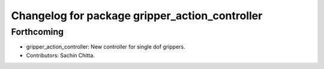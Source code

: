 ^^^^^^^^^^^^^^^^^^^^^^^^^^^^^^^^^^^^^^^^^^^^^^^
Changelog for package gripper_action_controller
^^^^^^^^^^^^^^^^^^^^^^^^^^^^^^^^^^^^^^^^^^^^^^^

Forthcoming
-----------
* gripper_action_controller: New controller for single dof grippers.
* Contributors: Sachin Chitta.
